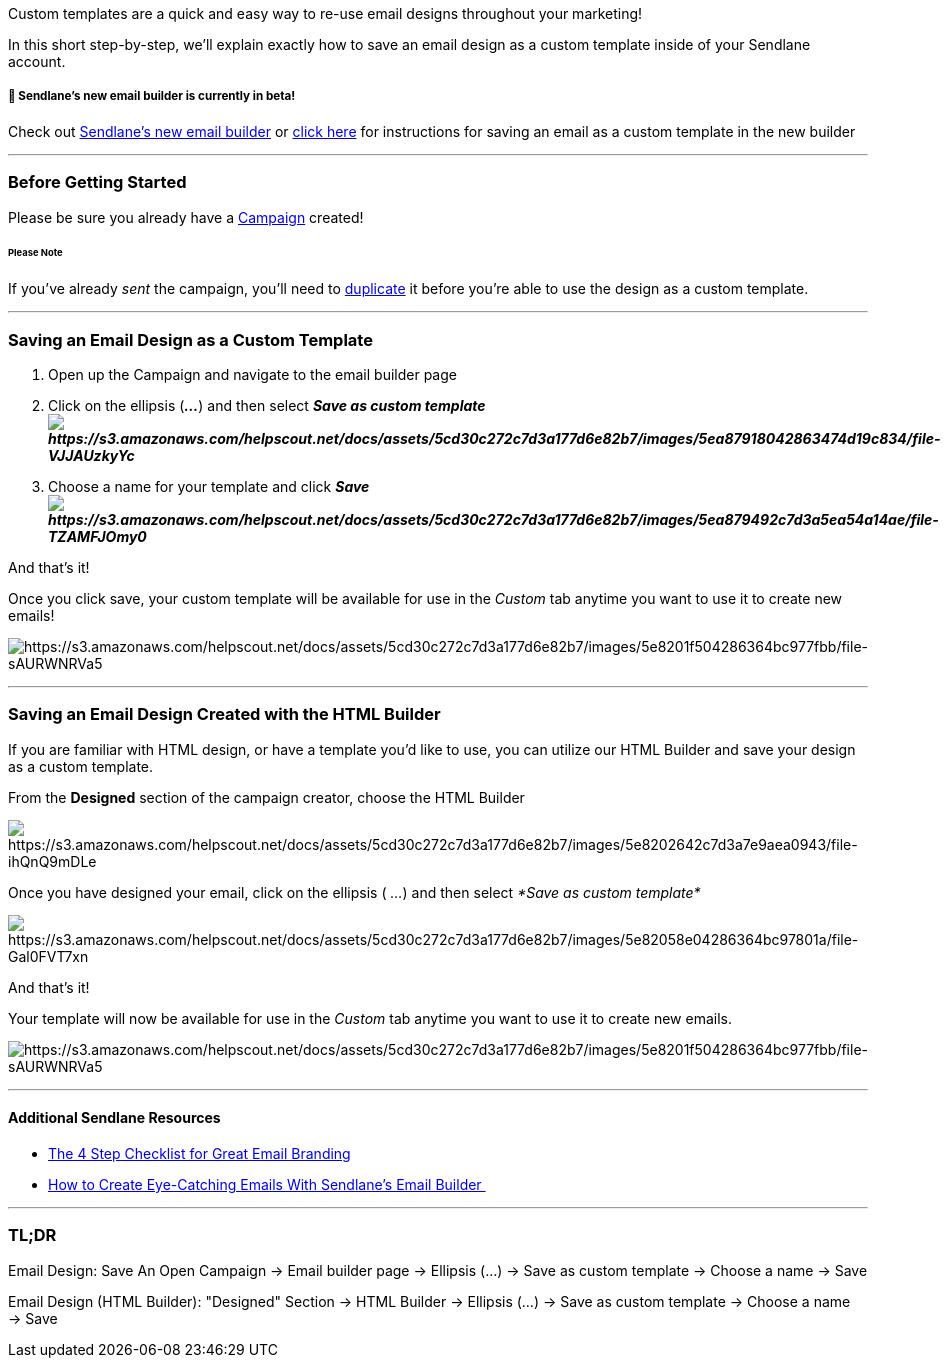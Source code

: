 Custom templates are a quick and easy way to re-use email designs
throughout your marketing!

In this short step-by-step, we'll explain exactly how to save an email
design as a custom template inside of your Sendlane account.

[[beta-2]]
===== 🚧 Sendlane's new email builder is currently in beta!

Check out
https://help.sendlane.com/article/499-sendlanes-new-email-builder[Sendlane's
new email builder] or
https://help.sendlane.com/article/499-sendlanes-new-email-builder#save[click
here] for instructions for saving an email as a custom template in the
new builder

'''''

=== Before Getting Started

Please be sure you already have a
https://help.sendlane.com/article/153-campaigns[Campaign] created!

====== Please Note

If you've already _sent_ the campaign, you'll need to
https://help.sendlane.com/article/153-campaigns#actions[duplicate] it
before you're able to use the design as a custom template.

'''''

=== Saving an Email Design as a Custom Template

. Open up the Campaign and navigate to the email builder page 
. Click on the ellipsis (*_..._*) and then select *_Save as custom
template image:https://s3.amazonaws.com/helpscout.net/docs/assets/5cd30c272c7d3a177d6e82b7/images/5ea87918042863474d19c834/file-VJJAUzkyYc.png[https://s3.amazonaws.com/helpscout.net/docs/assets/5cd30c272c7d3a177d6e82b7/images/5ea87918042863474d19c834/file-VJJAUzkyYc]_*
. Choose a name for your template and click
*_Save image:https://s3.amazonaws.com/helpscout.net/docs/assets/5cd30c272c7d3a177d6e82b7/images/5ea879492c7d3a5ea54a14ae/file-TZAMFJOmy0.png[https://s3.amazonaws.com/helpscout.net/docs/assets/5cd30c272c7d3a177d6e82b7/images/5ea879492c7d3a5ea54a14ae/file-TZAMFJOmy0]_*

And that's it!

Once you click save, your custom template will be available for use in
the _Custom_ tab anytime you want to use it to create new emails! 

image:https://s3.amazonaws.com/helpscout.net/docs/assets/5cd30c272c7d3a177d6e82b7/images/5e8201f504286364bc977fbb/file-sAURWNRVa5.png[https://s3.amazonaws.com/helpscout.net/docs/assets/5cd30c272c7d3a177d6e82b7/images/5e8201f504286364bc977fbb/file-sAURWNRVa5]

'''''

[[html]]
=== Saving an Email Design Created with the HTML Builder

If you are familiar with HTML design, or have a template you'd like to
use, you can utilize our HTML Builder and save your design as a custom
template.

From the *Designed* section of the campaign creator, choose the HTML
Builder 

image:https://s3.amazonaws.com/helpscout.net/docs/assets/5cd30c272c7d3a177d6e82b7/images/5e8202642c7d3a7e9aea0943/file-ihQnQ9mDLe.png[https://s3.amazonaws.com/helpscout.net/docs/assets/5cd30c272c7d3a177d6e82b7/images/5e8202642c7d3a7e9aea0943/file-ihQnQ9mDLe]

Once you have designed your email, click on the ellipsis ( _..._) and
then select _*Save as custom template*  _

image:https://s3.amazonaws.com/helpscout.net/docs/assets/5cd30c272c7d3a177d6e82b7/images/5e82058e04286364bc97801a/file-Gal0FVT7xn.png[https://s3.amazonaws.com/helpscout.net/docs/assets/5cd30c272c7d3a177d6e82b7/images/5e82058e04286364bc97801a/file-Gal0FVT7xn]

And that's it!

Your template will now be available for use in the _Custom_ tab anytime
you want to use it to create new emails. 

image:https://s3.amazonaws.com/helpscout.net/docs/assets/5cd30c272c7d3a177d6e82b7/images/5e8201f504286364bc977fbb/file-sAURWNRVa5.png[https://s3.amazonaws.com/helpscout.net/docs/assets/5cd30c272c7d3a177d6e82b7/images/5e8201f504286364bc977fbb/file-sAURWNRVa5]

'''''

==== Additional Sendlane Resources

* https://www.sendlane.com/blog/great-email-branding[The 4 Step
Checklist for Great Email Branding]
* https://www.sendlane.com/blog/how-to-create-eye-catching-emails-with-sendlanes-email-builder[How
to Create Eye-Catching Emails With Sendlane's Email Builder ]

'''''

=== TL;DR

Email Design: Save An Open Campaign → Email builder page → Ellipsis
(...) → Save as custom template → Choose a name → Save

Email Design (HTML Builder): "Designed" Section → HTML
Builder → Ellipsis (...) → Save as custom template → Choose a name
→ Save
